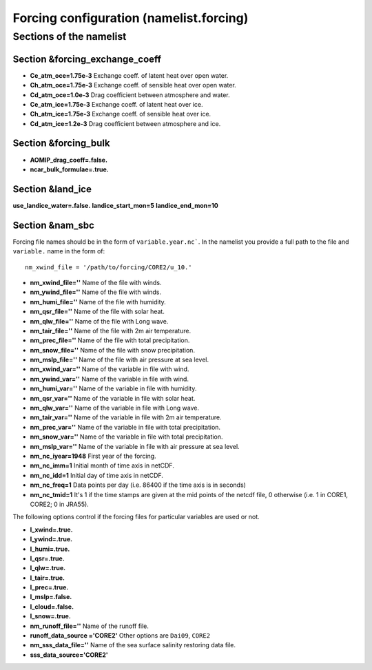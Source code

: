 .. _chap_forcing_configuration:

Forcing configuration (namelist.forcing)
****************************************

Sections of the namelist
========================

Section &forcing_exchange_coeff
"""""""""""""""""""""""""""""""

- **Ce_atm_oce=1.75e-3** Exchange coeff. of latent heat over open water.
- **Ch_atm_oce=1.75e-3** Exchange coeff. of sensible heat over open water.
- **Cd_atm_oce=1.0e-3** Drag coefficient between atmosphere and water.
- **Ce_atm_ice=1.75e-3** Exchange coeff. of latent heat over ice.
- **Ch_atm_ice=1.75e-3** Exchange coeff. of sensible heat over ice.
- **Cd_atm_ice=1.2e-3** Drag coefficient between atmosphere and ice.

Section &forcing_bulk
"""""""""""""""""""""

- **AOMIP_drag_coeff=.false.**
- **ncar_bulk_formulae=.true.**


Section &land_ice
"""""""""""""""""

**use_landice_water=.false.**
**landice_start_mon=5**
**landice_end_mon=10**

Section &nam_sbc
""""""""""""""""

Forcing file names should be in the form of ``variable.year.nc```. In the namelist you provide a full path to the file and ``variable.`` name in the form of::

    nm_xwind_file = '/path/to/forcing/CORE2/u_10.'

- **nm_xwind_file=''** Name of the file with winds.
- **nm_ywind_file=''** Name of the file with winds.
- **nm_humi_file=''** Name of the file with humidity.
- **nm_qsr_file=''** Name of the file with solar heat.
- **nm_qlw_file=''** Name of the file with Long wave.
- **nm_tair_file=''** Name of the file with 2m air temperature.
- **nm_prec_file=''** Name of the file with total precipitation.
- **nm_snow_file=''** Name of the file with snow  precipitation.
- **nm_mslp_file=''** Name of the file with air pressure at sea level.
- **nm_xwind_var=''** Name of the variable in file with wind.
- **nm_ywind_var=''** Name of the variable in file with wind.
- **nm_humi_var=''** Name of the variable in file with humidity.
- **nm_qsr_var=''** Name of the variable in file with solar heat.
- **nm_qlw_var=''** Name of the variable in file with Long wave.
- **nm_tair_var=''** Name of the variable in file with 2m air temperature.
- **nm_prec_var=''** Name of the variable in file with total precipitation.
- **nm_snow_var=''** Name of the variable in file with total precipitation.
- **nm_mslp_var=''** Name of the variable in file with air pressure at sea level.
- **nm_nc_iyear=1948** First year of the forcing.
- **nm_nc_imm=1** Initial month of time axis in netCDF.
- **nm_nc_idd=1** Initial day of time axis in netCDF.
- **nm_nc_freq=1** Data points per day (i.e. 86400 if the time axis is in seconds)
- **nm_nc_tmid=1** It's 1 if the time stamps are given at the mid points of the netcdf file, 0 otherwise (i.e. 1 in CORE1, CORE2; 0 in JRA55).

The following options control if the forcing files for particular variables are used or not.

- **l_xwind=.true.**
- **l_ywind=.true.**
- **l_humi=.true.**
- **l_qsr=.true.**
- **l_qlw=.true.**
- **l_tair=.true.**
- **l_prec=.true.**
- **l_mslp=.false.**
- **l_cloud=.false.**
- **l_snow=.true.**


- **nm_runoff_file=''** Name of the runoff file.
- **runoff_data_source ='CORE2'** Other options are ``Dai09``, ``CORE2``
- **nm_sss_data_file=''** Name of the sea surface salinity restoring data file.
- **sss_data_source='CORE2'**
